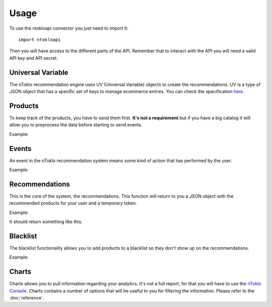 Usage
=====

To use the ntokloapi connector you just need to import it:
::

    import ntokloapi

Then you will have access to the different parts of the API. Remember that to
interact with the API you will need a valid API key and API secret.

Universal Variable
------------------

The nToklo recommendation engine uses UV (Universal Variable) objects to create
the recommendations. UV is a type of JSON object that has a specific set of
keys to manage ecommerce entries. You can check the specification `here <http://docs.qubitproducts.com/uv/>`_.

Products
--------

To keep track of the products, you have to send them first. **It's not a
requirement** but if you have a big catalog it will allow you to preprocess
the data before starting to send events.

Example:

.. code-block:: python
   :linenos:

    import ntokloapi

    uv = {
        "version": "1.2", # If this doesn't exist, the connector will assume latest
        "product": {
            "id": "10201",
            "category": "Shoes",
            "manufacturer": "Nike",
            "currency": "GBP",
            "unit_sale_price": 98
        },
    }

    product = ntokloapi.Product(MyAPIKey, MyAPISecret)

    # If you want to send the product straight to the API
    product.create(uv)

    # In case you want to check the response
    response = product.create(uv)
    print(response)  # HTTP 204 is the expected output

Events
------

An event in the nToklo recommendation system means some kind of action that has
performed by the user.

Example:

.. code-block:: python
   :linenos:

    import ntokloapi

    # This UV is a bit special. You can send the minimum data as in the
    # example, but you can expand it with the whole information about the
    # product and the user if you want. That way if the product doesn't exist
    # it will be automatically created in the API.

    uv = {
        "version": "1.2", # If this doesn't exist, the connector will assume latest
        "user": {
            "user_id": "112"
        },
        "product": {
            "id": "10201",
        },
        "events": [
            {
                "action": "preview",
                "category": "conversion_funnel"
            }
        ]
    }

    event = ntokloapi.Event(MyAPIKey, MyAPISecret)

    # In case you want to send it straight to the API
    event.send(uv)

    # In case you want to check the response
    response = event.send(uv)
    print(response)  # HTTP 204 is the expected output

Recommendations
---------------

This is the core of the system, the recommendations. This function will return
to you a JSON object with the recommended products for your user and a temporary token.

Example:

.. code-block:: python
   :linenos:

    import ntokloapi

    recommendation = ntokloapi.Recommendation(MyAPIKey, MyAPISecret)
    recommendations = recommendations.get(productid='10201')

    print(recommendations)

It should return something like this:

.. code-block:: python
   :linenos:

    {
        "tracker_id": "1d9042f0-32d3-11e5-88b8-19d6b5557055",
        "items": [
            {
                "id": "10201",
                "category": "Shoes",
                "manufacturer": "Nike"
            }
        ]
    }


Blacklist
---------

The blacklist functionality allows you to add products to a blacklist so they
don't show up on the recommendations.

Example:

.. code-block:: python
   :linenos:

    import ntokloapi

    blacklist = ntokloapi.Blacklist(MyAPIKey, MyAPISecret)

    # Add one product to the blacklist
    blacklist.add(['10201',])

    # Add multiple rpoducts to the blacklist
    blacklist.add(['10201', '10202', '10203'])

    # Remove a product from the blacklist
    blacklist.remove(['10203',])

    # Remove multiple products from the blacklist
    blacklist.remove(['10201', '10202'])

    # List all the currently blacklisted products
    blacklisted_products = blacklist.list()
    print(blacklisted_products)

Charts
------

Charts allows you to pull information regarding your analytics. It's not a
full report, for that you will have to use the `nToklo Console <http://console.ntoklo.com>`_. Charts contains a number of options that will be useful to you
for filtering the information. Please refer to the :doc:`reference`.

.. code-block:: python
   :linenos:

    import ntokloapi

    charts = ntokloapi.Chart(MyAPIKey, MyAPISecret)
    analytics = charts.get(date='1364169600000')

    print(analytics)
